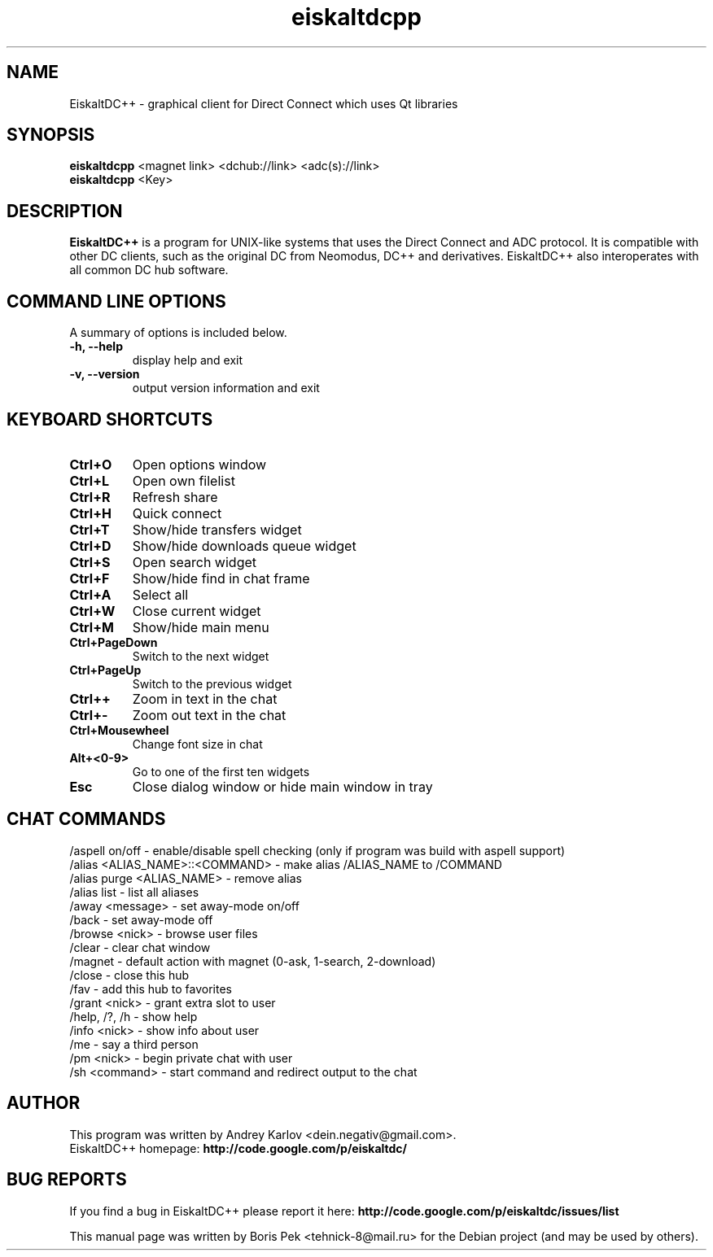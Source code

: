 .TH "eiskaltdcpp" 1 "28 Mar 2010"
.SH "NAME"
EiskaltDC++ \- graphical client for Direct Connect which uses Qt libraries
.SH "SYNOPSIS"
.PP
.B eiskaltdcpp
<magnet link> <dchub://link> <adc(s)://link>
.br
.B eiskaltdcpp
<Key>
.SH "DESCRIPTION"
.PP
\fBEiskaltDC++\fP is a program for UNIX-like systems that uses the Direct Connect and ADC protocol. It is compatible with other DC clients, such as the original DC from Neomodus, DC++ and derivatives. EiskaltDC++ also interoperates with all common DC hub software.
.SH "COMMAND LINE OPTIONS"
.RB "A summary of options is included below."
.TP
.BR "\-h,  \-\-help"
display help and exit
.TP
.BR "\-v,  \-\-version"
output version information and exit
.SH "KEYBOARD SHORTCUTS"
.TP
.B "Ctrl+O"
Open options window
.TP
.B "Ctrl+L"
Open own filelist
.TP
.B "Ctrl+R"
Refresh share
.TP
.B "Ctrl+H"
Quick connect
.TP
.B "Ctrl+T"
Show/hide transfers widget
.TP
.B "Ctrl+D"
Show/hide downloads queue widget
.TP
.B "Ctrl+S"
Open search widget
.TP
.B "Ctrl+F"
Show/hide find in chat frame
.TP
.B "Ctrl+A"
Select all
.TP
.B "Ctrl+W"
Close current widget
.TP
.B "Ctrl+M"
Show/hide main menu
.TP
.B "Ctrl+PageDown"
Switch to the next widget
.TP
.B "Ctrl+PageUp"
Switch to the previous widget
.TP
.B "Ctrl++"
Zoom in text in the chat
.TP
.B "Ctrl+-"
Zoom out text in the chat
.TP
.B "Ctrl+Mousewheel"
Change font size in chat
.TP
.B "Alt+<0-9>"
Go to one of the first ten widgets
.TP
.B "Esc"
Close dialog window or hide main window in tray
.SH "CHAT COMMANDS"
/aspell on/off - enable/disable spell checking (only if program was build with aspell support)
.br
/alias <ALIAS_NAME>::<COMMAND> - make alias /ALIAS_NAME to /COMMAND
.br
/alias purge <ALIAS_NAME> - remove alias
.br
/alias list - list all aliases
.br
/away <message> - set away-mode on/off
.br
/back - set away-mode off
.br
/browse <nick> - browse user files
.br
/clear - clear chat window
.br
/magnet - default action with magnet (0-ask, 1-search, 2-download)
.br
/close - close this hub
.br
/fav - add this hub to favorites
.br
/grant <nick> - grant extra slot to user
.br
/help, /?, /h - show help
.br
/info <nick> - show info about user
.br
/me - say a third person
.br
/pm <nick> - begin private chat with user
.br
/sh <command> - start command and redirect output to the chat
.SH AUTHOR
This program was written by Andrey Karlov <dein.negativ@gmail.com>.
.br
EiskaltDC++ homepage: \fBhttp://code.google.com/p/eiskaltdc/\fR
.SH "BUG REPORTS"
If you find a bug in EiskaltDC++ please report it here:
.B http://code.google.com/p/eiskaltdc/issues/list
.PP
This manual page was written by Boris Pek <tehnick-8@mail.ru> for the Debian project (and may be used by others).
